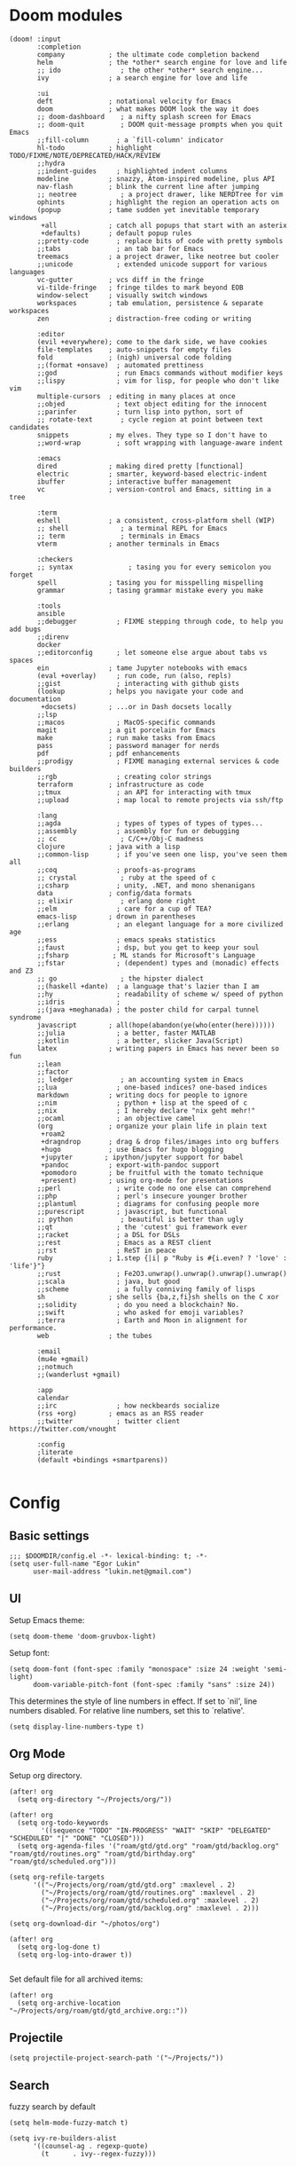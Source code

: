 * Doom modules
#+begin_src elisp :tangle init.el
(doom! :input
       :completion
       company           ; the ultimate code completion backend
       helm              ; the *other* search engine for love and life
       ;; ido               ; the other *other* search engine...
       ivy               ; a search engine for love and life

       :ui
       deft              ; notational velocity for Emacs
       doom              ; what makes DOOM look the way it does
       ;; doom-dashboard    ; a nifty splash screen for Emacs
       ;; doom-quit         ; DOOM quit-message prompts when you quit Emacs
       ;;fill-column       ; a `fill-column' indicator
       hl-todo           ; highlight TODO/FIXME/NOTE/DEPRECATED/HACK/REVIEW
       ;;hydra
       ;;indent-guides     ; highlighted indent columns
       modeline          ; snazzy, Atom-inspired modeline, plus API
       nav-flash         ; blink the current line after jumping
       ;; neotree           ; a project drawer, like NERDTree for vim
       ophints           ; highlight the region an operation acts on
       (popup            ; tame sudden yet inevitable temporary windows
        +all             ; catch all popups that start with an asterix
        +defaults)       ; default popup rules
       ;;pretty-code       ; replace bits of code with pretty symbols
       ;;tabs              ; an tab bar for Emacs
       treemacs          ; a project drawer, like neotree but cooler
       ;;unicode           ; extended unicode support for various languages
       vc-gutter         ; vcs diff in the fringe
       vi-tilde-fringe   ; fringe tildes to mark beyond EOB
       window-select     ; visually switch windows
       workspaces        ; tab emulation, persistence & separate workspaces
       zen               ; distraction-free coding or writing

       :editor
       (evil +everywhere); come to the dark side, we have cookies
       file-templates    ; auto-snippets for empty files
       fold              ; (nigh) universal code folding
       ;;(format +onsave)  ; automated prettiness
       ;;god               ; run Emacs commands without modifier keys
       ;;lispy             ; vim for lisp, for people who don't like vim
       multiple-cursors  ; editing in many places at once
       ;;objed             ; text object editing for the innocent
       ;;parinfer          ; turn lisp into python, sort of
       ;; rotate-text       ; cycle region at point between text candidates
       snippets          ; my elves. They type so I don't have to
       ;;word-wrap         ; soft wrapping with language-aware indent

       :emacs
       dired             ; making dired pretty [functional]
       electric          ; smarter, keyword-based electric-indent
       ibuffer           ; interactive buffer management
       vc                ; version-control and Emacs, sitting in a tree

       :term
       eshell            ; a consistent, cross-platform shell (WIP)
       ;; shell             ; a terminal REPL for Emacs
       ;; term              ; terminals in Emacs
       vterm             ; another terminals in Emacs

       :checkers
       ;; syntax              ; tasing you for every semicolon you forget
       spell             ; tasing you for misspelling mispelling
       grammar           ; tasing grammar mistake every you make

       :tools
       ansible
       ;;debugger          ; FIXME stepping through code, to help you add bugs
       ;;direnv
       docker
       ;;editorconfig      ; let someone else argue about tabs vs spaces
       ein               ; tame Jupyter notebooks with emacs
       (eval +overlay)     ; run code, run (also, repls)
       ;;gist              ; interacting with github gists
       (lookup           ; helps you navigate your code and documentation
        +docsets)        ; ...or in Dash docsets locally
       ;;lsp
       ;;macos             ; MacOS-specific commands
       magit             ; a git porcelain for Emacs
       make              ; run make tasks from Emacs
       pass              ; password manager for nerds
       pdf               ; pdf enhancements
       ;;prodigy           ; FIXME managing external services & code builders
       ;;rgb               ; creating color strings
       terraform         ; infrastructure as code
       ;;tmux              ; an API for interacting with tmux
       ;;upload            ; map local to remote projects via ssh/ftp

       :lang
       ;;agda              ; types of types of types of types...
       ;;assembly          ; assembly for fun or debugging
       ;; cc                ; C/C++/Obj-C madness
       clojure           ; java with a lisp
       ;;common-lisp       ; if you've seen one lisp, you've seen them all
       ;;coq               ; proofs-as-programs
       ;; crystal           ; ruby at the speed of c
       ;;csharp            ; unity, .NET, and mono shenanigans
       data              ; config/data formats
       ;; elixir            ; erlang done right
       ;;elm               ; care for a cup of TEA?
       emacs-lisp        ; drown in parentheses
       ;;erlang            ; an elegant language for a more civilized age
       ;;ess               ; emacs speaks statistics
       ;;faust             ; dsp, but you get to keep your soul
       ;;fsharp           ; ML stands for Microsoft's Language
       ;;fstar             ; (dependent) types and (monadic) effects and Z3
       ;; go                ; the hipster dialect
       ;;(haskell +dante)  ; a language that's lazier than I am
       ;;hy                ; readability of scheme w/ speed of python
       ;;idris             ;
       ;;(java +meghanada) ; the poster child for carpal tunnel syndrome
       javascript        ; all(hope(abandon(ye(who(enter(here))))))
       ;;julia             ; a better, faster MATLAB
       ;;kotlin            ; a better, slicker Java(Script)
       latex             ; writing papers in Emacs has never been so fun
       ;;lean
       ;;factor
       ;; ledger            ; an accounting system in Emacs
       ;;lua               ; one-based indices? one-based indices
       markdown          ; writing docs for people to ignore
       ;;nim               ; python + lisp at the speed of c
       ;;nix               ; I hereby declare "nix geht mehr!"
       ;;ocaml             ; an objective camel
       (org              ; organize your plain life in plain text
        +roam2
        +dragndrop       ; drag & drop files/images into org buffers
        +hugo            ; use Emacs for hugo blogging
        +jupyter        ; ipython/jupyter support for babel
        +pandoc          ; export-with-pandoc support
        +pomodoro        ; be fruitful with the tomato technique
        +present)        ; using org-mode for presentations
       ;;perl              ; write code no one else can comprehend
       ;;php               ; perl's insecure younger brother
       ;;plantuml          ; diagrams for confusing people more
       ;;purescript        ; javascript, but functional
       ;; python            ; beautiful is better than ugly
       ;;qt                ; the 'cutest' gui framework ever
       ;;racket            ; a DSL for DSLs
       ;;rest              ; Emacs as a REST client
       ;;rst               ; ReST in peace
       ruby              ; 1.step {|i| p "Ruby is #{i.even? ? 'love' : 'life'}"}
       ;;rust              ; Fe2O3.unwrap().unwrap().unwrap().unwrap()
       ;;scala             ; java, but good
       ;;scheme            ; a fully conniving family of lisps
       sh                ; she sells {ba,z,fi}sh shells on the C xor
       ;;solidity          ; do you need a blockchain? No.
       ;;swift             ; who asked for emoji variables?
       ;;terra             ; Earth and Moon in alignment for performance.
       web               ; the tubes

       :email
       (mu4e +gmail)
       ;;notmuch
       ;;(wanderlust +gmail)

       :app
       calendar
       ;;irc               ; how neckbeards socialize
       (rss +org)        ; emacs as an RSS reader
       ;;twitter           ; twitter client https://twitter.com/vnought

       :config
       ;literate
       (default +bindings +smartparens))

#+end_src
* Config
** Basic settings
#+begin_src elisp :tangle config.el
;;; $DOOMDIR/config.el -*- lexical-binding: t; -*-
(setq user-full-name "Egor Lukin"
      user-mail-address "lukin.net@gmail.com")
#+end_src
** UI
Setup Emacs theme:
#+begin_src elisp :tangle config.el
(setq doom-theme 'doom-gruvbox-light)
#+end_src

Setup font:
#+begin_src elisp :tangle config.el
(setq doom-font (font-spec :family "monospace" :size 24 :weight 'semi-light)
      doom-variable-pitch-font (font-spec :family "sans" :size 24))
#+end_src

This determines the style of line numbers in effect. If set to `nil', line numbers disabled. For relative line numbers, set this to `relative'.
#+begin_src elisp :tangle config.el
(setq display-line-numbers-type t)
#+end_src
** Org Mode
Setup org directory.
#+begin_src elisp :tangle config.el
(after! org
  (setq org-directory "~/Projects/org/"))
#+end_src

#+begin_src elisp :tangle config.el
(after! org
  (setq org-todo-keywords
        '((sequence "TODO" "IN-PROGRESS" "WAIT" "SKIP" "DELEGATED" "SCHEDULED" "|" "DONE" "CLOSED")))
  (setq org-agenda-files '("roam/gtd/gtd.org" "roam/gtd/backlog.org" "roam/gtd/routines.org" "roam/gtd/birthday.org" "roam/gtd/scheduled.org")))
#+end_src

#+begin_src elisp :tangle config.el
(setq org-refile-targets
      '(("~/Projects/org/roam/gtd/gtd.org" :maxlevel . 2)
        ("~/Projects/org/roam/gtd/routines.org" :maxlevel . 2)
        ("~/Projects/org/roam/gtd/scheduled.org" :maxlevel . 2)
        ("~/Projects/org/roam/gtd/backlog.org" :maxlevel . 2)))
#+end_src

#+begin_src elisp :tangle config.el
(setq org-download-dir "~/photos/org")
#+end_src

#+begin_src elisp :tangle config.el
(after! org
  (setq org-log-done t)
  (setq org-log-into-drawer t))

#+end_src

Set default file for all archived items:
#+begin_src elisp :tangle config.el
(after! org
  (setq org-archive-location "~/Projects/org/roam/gtd/gtd_archive.org::"))
#+end_src
** Projectile
#+begin_src elisp :tangle config.el
(setq projectile-project-search-path '("~/Projects/"))
#+end_src
** Search
fuzzy search by default
#+begin_src elisp :tangle config.el
(setq helm-mode-fuzzy-match t)

(setq ivy-re-builders-alist
      '((counsel-ag . regexp-quote)
        (t      . ivy--regex-fuzzy)))
#+end_src
** Ein
#+begin_src elisp :tangle config.el
(setq ein:output-area-inlined-images t)
#+end_src
** Google Translate
#+begin_src elisp :tangle config.el
;; Google Translate Integration
(global-set-key "\C-ct" 'google-translate-at-point)
(global-set-key "\C-cr" 'google-translate-at-point-reverse)
(global-set-key "\C-cT" 'google-translate-query-translate)

(setq google-translate-default-source-language '"en")
(setq google-translate-default-target-language '"ru")
#+end_src

Fix problem with searching https://github.com/atykhonov/google-translate/issues/52
#+begin_src elisp :tangle config.el
(use-package google-translate
  ;; :ensure t
  :custom
  (google-translate-backend-method 'curl)
  :config
   (defun google-translate--search-tkk () "Search TKK." (list 430675 2721866130)))
#+end_src
** EWW
#+begin_src elisp :tangle config.el
(setq browse-url-browser-function 'eww-browse-url)
(setq eww-download-directory "~/cached-web-pages")
#+end_src
** Elfeed RSS
#+begin_src elisp :tangle config.el
(after! elfeed
  (setq elfeed-feeds
        '("https://hnrss.org/best"
          "https://www.lesswrong.com/feed.xml?view=curated-rss"
          "https://slatestarcodex.com/feed/"
          "https://lifehacker.com/rss"
          "https://hackaday.com/blog/feed/"
          "https://feeds.arstechnica.com/arstechnica/index"
          "https://mindingourway.com/rss/"
          "https://www.reddit.com/r/Biohackers/.rss"
          "https://www.reddit.com/r/QuantifiedSelf/.rss"
          "https://www.reddit.com/r/kubernetes/.rss"
          "https://www.reddit.com/r/GUIX/.rss"
          "https://www.reddit.com/r/emacs/.rss"
          "https://www.reddit.com/r/orgmode/.rss"
          "https://www.reddit.com/r/selfhosted/.rss"
          "https://reminder.media/rss"
          "https://lesswrong.ru/rss.xml")))
#+end_src
** Org-Roam
#+begin_src elisp :tangle config.el
(after! org-roam
  (setq org-roam-directory "~/Projects/org/roam")
  (setq org-roam-db-location  "~/Projects/org/roam/org-roam.db")

  (setq org-roam-dailies-capture-templates
        '(("d" "default" entry
           "* %?"
           :target (file+head "%<%Y-%m-%d>.org"
                              "#+title: %<%A, %d %B %Y>\n"))))

  (setq org-roam-capture-templates
        '(("t" "Task note" plain
           "%?"
           :if-new (file+head "tasks/%<%Y%m%d%H%M%S>-${slug}.org" "#+title: ${title}\n")
           :unnarrowed t)
          ("l" "Literate note" plain
           "%?"
           :if-new (file+head "literate/%<%Y%m%d%H%M%S>-${slug}.org" "#+title: ${title}\n")
           :unnarrowed t)
          ("c" "Conceptual note" plain "%?"
           :if-new (file+head "conceptual/%<%Y%m%d%H%M%S>-${slug}.org" "#+title: ${title}\n")
           :unnarrowed t)
          ("p" "Project note" plain
           "%?"
           :if-new (file+head "project/%<%Y%m%d%H%M%S>-${slug}.org" "#+title: ${title}\n")
           :unnarrowed t)))

  (map! :leader
        :prefix "r"
        :desc "org-roam-node-insert" "i" #'org-roam-node-insert
        :desc "org-roam-node-find" "f" #'org-roam-node-find
        :desc "org-roam-dailies-goto-date" "s" #'org-roam-dailies-goto-date
        :desc "org-roam-dailies-goto-today" "d" #'org-roam-dailies-goto-today
        :desc "org-roam-buffer" "l" #'org-roam-buffer
        :desc "org-roam-show-graph" "g" #'org-roam-show-graph
        :desc "org-roam-capture" "c" #'org-roam-capture))
#+end_src
** Org-Capture
#+begin_src elisp :tangle config.el
;; %Y-%m-%d.org
(after! org
  (setq org-capture-templates
        '(("t" "Todo" entry
           (file+headline "roam/gtd/gtd.org" "Inbox")
           (file "templates/todo.org"))
          ("f" "Fast todo" entry
           (file+headline "roam/gtd/gtd.org" "Inbox")
           (file "templates/fast_todo.org"))
          ("e" "English word" entry
           (file+headline "anki/english_words.org" "Backlog")
           (file "templates/english_words.org"))
          ("b" "Add bookmark" entry
           (file+headline "roam/notes/bookmarks.org" "Inbox")
           (file "templates/bookmarks.org"))
          ("c" "Todo from x clipboard" entry
           (file+headline "roam/gtd/gtd.org" "Inbox")
           (file "templates/external.org")))))
#+end_src
** Deft
#+begin_src elisp :tangle config.el
(setq deft-directory "~/Projects/org")
(setq deft-extensions '("txt" "tex" "org"))
(setq deft-recursive t)
#+end_src

#+begin_src elisp
(map! :leader
      (:prefix-map ("d" . "deft")
       :desc "deft-find-file" "f" #'deft-find-file))
#+end_src
** Org-Babel
#+begin_src elisp :tangle config.el
(map! :leader
      (:prefix-map ("b" . "babel")
       :desc "org-babel-execute-src-block" "b" #'org-babel-execute-buffer))
#+end_src
** Org-Clock
#+begin_src elisp :tangle config.el
(setq org-clock-persist 'history)
(org-clock-persistence-insinuate)
(setq org-clock-persist t)
#+end_src
** Polybar Integration
Show current active clock in polybar.
#+begin_src elisp :tangle config.el
(defvar polybar--default-header "no active clocks!")

(defun polybar--format-line (task time)
  (concat task " ("(number-to-string time) " min)"))

(defun polybar-current-clock-line ()
  (if (org-clocking-p)
      (let ((header org-clock-heading)
            (time
             (floor
              (org-time-convert-to-integer (time-since org-clock-start-time))
              60)))
        (polybar--format-line header time))
    polybar--default-header))
#+end_src
** Hledger
#+begin_src elisp :tangle config.el
(setq hledger-jfile "~/Projects/org/finances/ledger.journal")
#+end_src
** Snippets
#+begin_src elisp :tangle config.el
;; Develop in ~/emacs.d/mysnippets, but also
;; try out snippets in ~/Downloads/interesting-snippets
(setq yas-snippet-dirs '("~/Projects/snippets"
                         "~/emacs.d/mysnippets"))
#+end_src
** Reverso
Setup my custom script for working with Reverso search:
#+begin_src elisp :tangle packages.el
(package! reverso :recipe (:repo "https://github.com/LukinEgor/reverso-emacs"))
#+end_src

#+begin_src elisp :tangle config.el
(after! reverso
  (setq reverso-default-source-lang "english")
  (setq reverso-default-target-lang "russian")

  (map! :leader
        :prefix "k"
        :desc "reverso-direct-search" "d" #'reverso-direct-search
        :desc "reverso-reverse-search" "r" #'reverso-reverse-search))
#+end_src
** Misc
Usefull command for deleting file
#+begin_src elisp :tangle config.el
(defun delete-file-and-buffer ()
  "Kill the current buffer and deletes the file it is visiting."
  (interactive)
  (let ((filename (buffer-file-name)))
    (if filename
        (if (y-or-n-p (concat "Do you really want to delete file " filename " ?"))
            (progn
              (delete-file filename)
              (message "Deleted file %s." filename)
              (kill-buffer)))
      (message "Not a file visiting buffer!"))))
#+end_src
** Other
#+begin_src elisp :tangle config.el
(setq docker-tramp-use-names t)

(setq org-use-fast-todo-selection t)

(setq telega-use-docker t)

(winner-mode +1)
#+end_src

* Additional Packages
#+begin_src elisp :tangle packages.el
(package! anki-editor)
(package! tramp-term)
(package! google-translate :pin "6f7b75b2aa1ff4e50b6f1579cafddafae5705dbd")
(package! add-node-modules-path)
(package! prettier-js)
(package! eslint-fix)
(package! tide)
(package! zeal-at-point)
(package! dionysos)
(package! xterm-color)
(package! org-download)
(package! company-tabnine)
(package! graphviz-dot-mode)
(package! kubernetes-evil)
(package! org-ql)
(package! org-mind-map)
(package! sound-wav)
(package! cider)
(package! helm-dash)
(package! hledger-mode)
(unpin! visual-fill-column)
(package! org-recoll :recipe (:repo "alraban/org-recoll"))
(package! ranger)
(package! ereader)
(package! nov :recipe (:repo "https://depp.brause.cc/nov.el.git"))

(package! telega)
#+end_src
